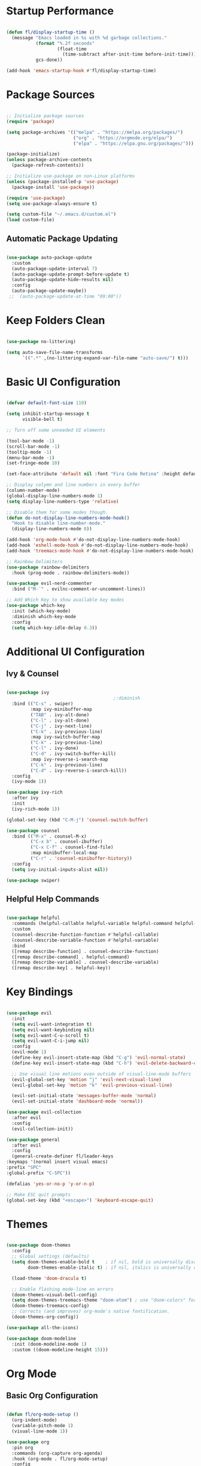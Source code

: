 #+title Emacs Configuration
#+PROPERTY: header-args:emacs-lisp :tangle ./init.el :mkdirp yes
* Startup Performance

#+begin_src emacs-lisp

  (defun fl/display-startup-time ()
    (message "Emacs loaded in %s with %d garbage collections."
             (format "%.2f seconds"
                     (float-time
                       (time-subtract after-init-time before-init-time)))
             gcs-done))

  (add-hook 'emacs-startup-hook #'fl/display-startup-time)
  
#+end_src

* Package Sources

#+begin_src emacs-lisp

  ;; Initialize package sources
  (require 'package)

  (setq package-archives '(("melpa" . "https://melpa.org/packages/")
                           ("org" . "https://orgmode.org/elpa/")
                           ("elpa" . "https://elpa.gnu.org/packages/")))

  (package-initialize)
  (unless package-archive-contents
    (package-refresh-contents))

  ;; Initialize use-package on non-Linux platforms
  (unless (package-installed-p 'use-package)
    (package-install 'use-package))

  (require 'use-package)
  (setq use-package-always-ensure t)

  (setq custom-file "~/.emacs.d/custom.el")
  (load custom-file)
  
#+end_src

** Automatic Package Updating

#+begin_src emacs-lisp

  (use-package auto-package-update
    :custom
    (auto-package-update-interval 7)
    (auto-package-update-prompt-before-update t)
    (auto-package-update-hide-results nil)
    :config
    (auto-package-update-maybe))
   ;;  (auto-package-update-at-time "09:00"))

#+end_src

* Keep Folders Clean
#+begin_src emacs-lisp

  (use-package no-littering)

  (setq auto-save-file-name-transforms
        `((".*" ,(no-littering-expand-var-file-name "auto-save/") t)))
  
#+end_src

* Basic UI Configuration

#+begin_src emacs-lisp 

  (defvar default-font-size 110)

  (setq inhibit-startup-message t
        visible-bell t)

  ;; Turn off some unneeded UI elements

  (tool-bar-mode -1)
  (scroll-bar-mode -1)     
  (tooltip-mode -1)
  (menu-bar-mode -1)
  (set-fringe-mode 10)

  (set-face-attribute 'default nil :font "Fira Code Retina" :height default-font-size)

  ;; Display colymn and line numbers in every buffer
  (column-number-mode)
  (global-display-line-numbers-mode 1)
  (setq display-line-numbers-type 'relative)

  ;; Disable them for some modes though.
  (defun do-not-display-line-numbers-mode-hook()
    "Hook to disable line-number-mode."
    (display-line-numbers-mode 0))

  (add-hook 'org-mode-hook #'do-not-display-line-numbers-mode-hook)
  (add-hook 'eshell-mode-hook #'do-not-display-line-numbers-mode-hook)
  (add-hook 'treemacs-mode-hook #'do-not-display-line-numbers-mode-hook)

  ;; Rainbow Delimiters
  (use-package rainbow-delimiters
    :hook (prog-mode . rainbow-delimiters-mode))

  (use-package evil-nerd-commenter
    :bind ("M-¨" . evilnc-comment-or-uncomment-lines))

  ;; Add Which Key to show available key modes
  (use-package which-key
    :init (which-key-mode)
    :diminish which-key-mode
    :config
    (setq which-key-idle-delay 0.3))

#+end_src

* Additional UI Configuration
** Ivy & Counsel

#+begin_src emacs-lisp

  (use-package ivy
                                          ;:diminish
    :bind (("C-s" . swiper)
           :map ivy-minibuffer-map
           ("TAB" . ivy-alt-done)	
           ("C-l" . ivy-alt-done)
           ("C-j" . ivy-next-line)
           ("C-k" . ivy-previous-line)
           :map ivy-switch-buffer-map
           ("C-k" . ivy-previous-line)
           ("C-l" . ivy-done)
           ("C-d" . ivy-switch-buffer-kill)
           :map ivy-reverse-i-search-map
           ("C-k" . ivy-previous-line)
           ("C-d" . ivy-reverse-i-search-kill))
    :config
    (ivy-mode 1))

  (use-package ivy-rich
    :after ivy
    :init
    (ivy-rich-mode 1))

  (global-set-key (kbd "C-M-j") 'counsel-switch-buffer)

  (use-package counsel
    :bind (("M-x" . counsel-M-x)
           ("C-x b" . counsel-ibuffer)
           ("C-x C-f" . counsel-find-file)
           :map minibuffer-local-map
           ("C-r" . 'counsel-minibuffer-history))
    :config
    (setq ivy-initial-inputs-alist nil))

  (use-package swiper)

  #+end_src

** Helpful Help Commands

#+begin_src emacs-lisp

  (use-package helpful
    :commands (helpful-callable helpful-variable helpful-command helpful-key)
    :custom
    (counsel-describe-function-function #'helpful-callable)
    (counsel-describe-variable-function #'helpful-variable)
    :bind
    ([remap describe-function] . counsel-describe-function)
    ([remap describe-command] . helpful-command)
    ([remap describe-variable] . counsel-describe-variable)
    ([remap describe-key] . helpful-key))

#+end_src
  
* Key Bindings

#+begin_src emacs-lisp

    (use-package evil
      :init
      (setq evil-want-integration t)
      (setq evil-want-keybinding nil)
      (setq evil-want-C-u-scroll t)
      (setq evil-want-C-i-jump nil)
      :config
      (evil-mode 1)
      (define-key evil-insert-state-map (kbd "C-g") 'evil-normal-state)
      (define-key evil-insert-state-map (kbd "C-h") 'evil-delete-backward-char-and-join)

      ;; Use visual line motions even outside of visual-line-mode buffers
      (evil-global-set-key 'motion "j" 'evil-next-visual-line)
      (evil-global-set-key 'motion "k" 'evil-previous-visual-line)

      (evil-set-initial-state 'messages-buffer-mode 'normal)
      (evil-set-initial-state 'dashboard-mode 'normal))

    (use-package evil-collection
      :after evil
      :config
      (evil-collection-init))

    (use-package general
      :after evil
      :config
      (general-create-definer fl/leader-keys
	:keymaps '(normal insert visual emacs)
	:prefix "SPC"
	:global-prefix "C-SPC"))

    (defalias 'yes-or-no-p 'y-or-n-p)

    ;; Make ESC quit prompts
    (global-set-key (kbd "<escape>") 'keyboard-escape-quit)

#+end_src

* Themes

#+begin_src emacs-lisp

  (use-package doom-themes
    :config
    ;; Global settings (defaults)
    (setq doom-themes-enable-bold t    ; if nil, bold is universally disabled
          doom-themes-enable-italic t) ; if nil, italics is universally disabled

    (load-theme 'doom-dracula t)

    ;; Enable flashing mode-line on errors
    (doom-themes-visual-bell-config)
    (setq doom-themes-treemacs-theme "doom-atom") ; use "doom-colors" for less minimal icon theme
    (doom-themes-treemacs-config)
    ;; Corrects (and improves) org-mode's native fontification.
    (doom-themes-org-config))

  (use-package all-the-icons)

  (use-package doom-modeline
    :init (doom-modeline-mode 1)
    :custom ((doom-modeline-height 15)))

#+end_src

* Org Mode
** Basic Org Configuration

#+begin_src emacs-lisp

  (defun fl/org-mode-setup ()
    (org-indent-mode)
    (variable-pitch-mode 1)
    (visual-line-mode 1))

  (use-package org
    :pin org
    :commands (org-capture org-agenda)
    :hook (org-mode . fl/org-mode-setup)
    :config
    (setq org-ellipsis " ▾"
          org-hide-emphasis-markers t)

    (setq org-agenda-start-with-log-mode t)
    (setq org-log-done 'time)
    (setq org-log-into-drawer t)

    (setq org-agenda-files '("~/Orgs/TODO.org")))


  (setq org-todo-keywords
        '((sequence "TODO(t)" "NEXT(n)" "|" "DONE(d!)")
          (sequence "BACKLOG(b)" "PLAN(p)" "READY(r)" "ACTIVE(a)" "REVIEW(v)" "WAIT(w@/!)" "HOLD(h)" "|" "COMPLETED(c)" "CANC(k@)")))

  (setq org-refile-targets
        '(("Archive.org" :maxlevel . 1)
          ("TODO.org" :maxlevel . 1)))

  ;; Save Org buffers after refiling!
  (advice-add 'org-refile :after 'org-save-all-org-buffers)

  (setq org-tag-alist
        '((:startgroup)
                                          ; Put mutually exclusive tags here
          (:endgroup)
          ("@errand" . ?E)
          ("@home" . ?H)
          ("@work" . ?W)
          ("agenda" . ?a)
          ("planning" . ?p)
          ("note" . ?n)
          ("idea" . ?i)))

  ;; Configure custom agenda views
  (setq org-agenda-custom-commands
        '(("d" "Dashboard"
           ((agenda "" ((org-deadline-warning-days 7)))
            (todo "NEXT"
                  ((org-agenda-overriding-header "Next Tasks")))
            (tags-todo "agenda/ACTIVE" ((org-agenda-overriding-header "Active Projects")))))

          ("n" "Next Tasks"
           ((todo "NEXT"
                  ((org-agenda-overriding-header "Next Tasks")))))

          ("W" "Work Tasks" tags-todo "+work-email")

          ("w" "Workflow Status"
           ((todo "WAIT"
                  ((org-agenda-overriding-header "Waiting on External")
                   (org-agenda-files org-agenda-files)))
            (todo "REVIEW"
                  ((org-agenda-overriding-header "In Review")
                   (org-agenda-files org-agenda-files)))
            (todo "PLAN"
                  ((org-agenda-overriding-header "In Planning")
                   (org-agenda-todo-list-sublevels nil)
                   (org-agenda-files org-agenda-files)))
            (todo "BACKLOG"
                  ((org-agenda-overriding-header "Project Backlog")
                   (org-agenda-todo-list-sublevels nil)
                   (org-agenda-files org-agenda-files)))
            (todo "READY"
                  ((org-agenda-overriding-header "Ready for Work")
                   (org-agenda-files org-agenda-files)))
            (todo "ACTIVE"
                  ((org-agenda-overriding-header "Active Projects")
                   (org-agenda-files org-agenda-files)))
            (todo "COMPLETED"
                  ((org-agenda-overriding-header "Completed Projects")
                   (org-agenda-files org-agenda-files)))
            (todo "CANC"
                  ((org-agenda-overriding-header "Cancelled Projects")
                   (org-agenda-files org-agenda-files)))))))

  (setq org-capture-templates
        `(("t" "Tasks / Projects")
          ("tt" "Task" entry (file+olp "~/Orgs/TODO.org" "Inbox")
           "* TODO %?\n  %U\n  %a\n  %i" :empty-lines 1)))

  (use-package org-bullets
    :hook (org-mode . org-bullets-mode)
    :custom
    (org-bullets-bullet-list '("◉" "○" "●" "○" "●" "○" "●")))

  (defun fl/org-mode-visual-fill ()
    (setq visual-fill-column-width 100
          visual-fill-column-center-text t)
    (visual-fill-column-mode 1))

  (use-package visual-fill-column
    :hook (org-mode . fl/org-mode-visual-fill))

  ;; Make sure Org-indent face is available
  (require 'org-indent)

  (defun fl/org-font-setup ()
    ;; Replace list hyphen with dot
    (font-lock-add-keywords 'org-mode
                            '(("^ *\\([-]\\) "
                               (0 (prog1 () (compose-region (match-beginning 1) (match-end 1) "•"))))))

    ;; Set faces for heading levels
    (dolist (face '((org-level-1 . 1.2)
                    (org-level-2 . 1.1)
                    (org-level-3 . 1.05)
                    (org-level-4 . 1.0)
                    (org-level-5 . 1.1)
                    (org-level-6 . 1.1)
                    (org-level-7 . 1.1)
                    (org-level-8 . 1.1)))
      (set-face-attribute (car face) nil :font "Fira Code Retina" :weight 'regular :height (cdr face))))

#+end_src

** Configure Babel Languages

#+begin_src emacs-lisp

  (with-eval-after-load 'org
    (org-babel-do-load-languages
     'org-babel-load-languages
     '((emacs-lisp . t)
       (python . t)
       (clojure . t)
       (C . t)
       (java . t)))

    (push '("conf-unix" . conf-unix) org-src-lang-modes))

  (require 'ob-clojure)
  (setq org-babel-clojure-backend 'cider)

#+end_src

** Auto-Tangle Configuration Files

#+begin_src emacs-lisp

  (defun fl/org-babel-tangle-config ()
    (when (string-equal (buffer-file-name)
                        (expand-file-name "~/.emacs.d/Emacs.org"))
      ;; Dynamic scoping to the rescue
      (let ((org-confirm-babel-evaluate nil))
        (org-babel-tangle))))

  (add-hook 'org-mode-hook (lambda () (add-hook 'after-save-hook #'fl/org-babel-tangle-config)))
#+end_src

** Structure Templates

#+begin_src emacs-lisp
  (with-eval-after-load 'org
    ;; This is needed as of Org 9.2
    (require 'org-tempo)

    (add-to-list 'org-structure-template-alist '("sh" . "src shell"))
    (add-to-list 'org-structure-template-alist '("cl" . "src clojure"))
    (add-to-list 'org-structure-template-alist '("cc" . "src C"))
    (add-to-list 'org-structure-template-alist '("cp" . "src C++"))
    (add-to-list 'org-structure-template-alist '("el" . "src emacs-lisp"))
    (add-to-list 'org-structure-template-alist '("py" . "src python")))

#+end_src

* Development
** Magit

#+begin_src emacs-lisp

  (setq auth-sources '("~/.authinfo.gpg"))

  (use-package magit)
  ;; NOTE: Make sure to configure a GitHub token before using this package!
  ;; - https://magit.vc/manual/forge/Token-Creation.html#Token-Creation
  ;; - https://magit.vc/manual/ghub/Getting-Started.html#Getting-Started
  (use-package forge
    :after magit)

#+end_src

** LSP

#+begin_src emacs-lisp

  (defun fl/lsp-mode-setup ()
    (setq lsp-headerline-breadcrumb-segments '(path-up-to-project file symbols))
    (lsp-headerline-breadcrumb-mode))

  (use-package lsp-mode
    :init
    ;; set prefix for lsp-command-keymap (few alternatives - "C-l", "C-c l")
    (setq lsp-keymap-prefix "C-c l")
    :hook (
           ;; if you want which-key integration
           (lsp-mode . lsp-enable-which-key-integration)
           (lsp-mode . fl/lsp-mode-setup))

    :commands lsp)

   (setq lsp-lens-enable t)

  (add-hook 'clojure-mode-hook 'lsp)
  (add-hook 'clojurescript-mode-hook 'lsp)
  (add-hook 'clojurec-mode-hook 'lsp)
  (add-hook 'c-mode-hook 'lsp)
  (add-hook 'c++-mode-hook 'lsp)
  (add-hook 'rust-mode-hook 'lsp)

  (setq gc-cons-threshold (* 100 1024 1024)
        read-process-output-max (* 1024 1024)
        treemacs-space-between-root-nodes nil
        lsp-lens-enable t
        lsp-signature-auto-activate nil
                                          ; lsp-enable-indentation nil ; uncomment to use cider indentation instead of lsp
                                          ; lsp-enable-completion-at-point nil ; uncomment to use cider completion instead of lsp
        )
#+end_src
 
*** LSP-UI

#+begin_src emacs-lisp
  
  (use-package lsp-ui
    :hook (lsp-mode . lsp-ui-mode)
    :custom
    (lsp-ui-doc-position 'bottom))

#+end_src

*** LSP-Ivy

#+begin_src emacs-lisp

  (use-package lsp-ivy
    :commands lsp-ivy-workspace-symbol)

#+end_src
 
*** LSP-Treemacs

#+begin_src emacs-lisp

  (use-package lsp-treemacs
    :after lsp
    :commands lsp-treemacs-errors-list)

#+end_src
 
** DAP
#+begin_src emacs-lisp
  (use-package dap-mode
    :after lsp-mode
    :config (dap-auto-configure-mode))
#+end_src

** YASnippet
#+begin_src emacs-lisp

  (use-package yasnippet
    :config (yas-global-mode))

#+end_src

** Languages
*** Clojure
**** Flycheck 
#+begin_src emacs-lisp

  (use-package flycheck
     :init (global-flycheck-mode))

   ;; First install the package, then install the checker as soon as `clojure-mode' is loaded
   (use-package flycheck-clj-kondo)

   #+end_src

**** Clojure-mode

#+begin_src emacs-lisp

  (use-package clojure-mode
    :ensure t
    :init
    (defconst clojure--prettify-symbols-alist
      '(("fn"   . ?λ)
        ("__"   . ?⁈)))

    :config
    (require 'flycheck-clj-kondo)
    (add-hook 'clojure-mode-hook 'global-prettify-symbols-mode)
    :bind (("C-c d f" . cider-code)
           ("C-c d g" . cider-grimoire)
           ("C-c d w" . cider-grimoire-web)
           ("C-c d c" . clojure-cheatsheet)
           ("C-c d d" . dash-at-point)))

#+end_src

**** CIDER

#+begin_src emacs-lisp

(use-package cider
  :ensure t
  :commands (cider cider-connect cider-jack-in)

  :init
  (setq cider-auto-select-error-buffer t
        cider-repl-pop-to-buffer-on-connect nil
        cider-repl-use-clojure-font-lock t
        cider-repl-wrap-history t
        cider-repl-history-size 1000
        cider-show-error-buffer t
        nrepl-hide-special-buffers t
        ;; Stop error buffer from popping up while working in buffers other than the REPL:
        nrepl-popup-stacktraces nil)

  ;; (add-hook 'cider-mode-hook 'cider-turn-on-eldoc-mode)
  (add-hook 'cider-mode-hook 'ivy-mode)

  (add-hook 'cider-repl-mode-hook 'paredit-mode)
  (add-hook 'cider-repl-mode-hook 'superword-mode)
  (add-hook 'cider-repl-mode-hook 'ivy-mode)
  (add-hook 'cider-test-report-mode 'jcf-soft-wrap)

  :bind (:map cider-mode-map
         ("C-c C-v C-c" . cider-send-and-evaluate-sexp)
         ("C-c C-p"     . cider-eval-print-last-sexp)))

#+end_src

**** Paredit

#+begin_src emacs-lisp

  (defun paredit-delete-indentation (&optional arg)
    "Handle joining lines that end in a comment."
    (interactive "*P")
    (let (comt)
      (save-excursion
        (move-beginning-of-line (if arg 1 0))
        (when (skip-syntax-forward "^<" (point-at-eol))
          (setq comt (delete-and-extract-region (point) (point-at-eol)))))
      (delete-indentation arg)
      (when comt
        (save-excursion
          (move-end-of-line 1)
          (insert " ")
          (insert comt)))))

  (defun paredit-remove-newlines ()
    "Removes extras whitespace and newlines from the current point
    to the next parenthesis."
    (interactive)
    (let ((up-to (point))
          (from (re-search-forward "[])}]")))
      (backward-char)
      (while (> (point) up-to)
        (paredit-delete-indentation))))

  (use-package paredit
    :bind ("M-^" . paredit-delete-indentation)
    :bind ("C-^" . paredit-remove-newlines)
    :init
    (add-hook 'clojure-mode-hook 'paredit-mode))

#+end_src

Useful key sequences for positioning cursor on particular s-expressions:
C-M- a d
    Move to beginning of function and inside the declaration. Good start to just about any other positioning.
C-M- d f d
    At beginning of function, moves to first s-expression. 
    
*** Java
#+begin_src emacs-lisp
  (use-package lsp-java
    :config (add-hook 'java-mode-hook 'lsp))

  (use-package dap-java
    :ensure nil)
#+end_src

** Company Mode (for better completions)

#+begin_src emacs-lisp

  (use-package company
    :after lsp-mode
    :hook (lsp-mode . company-mode)
    :bind (:map company-active-map
           ("<tab>" . company-complete-selection))
          (:map lsp-mode-map
           ("<tab>" . company-indent-or-complete-common))
    :custom
    (company-minimum-prefix-length 1)
    (company-idle-delay 0.0))

  (use-package company-box
    :hook (company-mode . company-box-mode))
  
#+end_src

** Projectile

#+begin_src emacs-lisp

  (use-package projectile
    :diminish projectile-mode
    :config (projectile-mode)
    :custom ((projectile-completion-system 'ivy))
    :bind-keymap
    ("C-c p" . projectile-command-map)
    :init
    ;; NOTE: Set this to the folder where you keep your Git repos!
    (when (file-directory-p "~/_Dev")
      (setq projectile-project-search-path '("~/_Dev")))
    ;; Decides what the first action is whenever you switch between projects; load up dired.
    (setq projectile-switch-project-action #'projectile-dired))

  (use-package counsel-projectile
    :after projectile
    :config (counsel-projectile-mode))
  
#+end_src

* Dired
#+begin_src emacs-lisp

  (use-package dired
    :ensure nil
    :commands (dired dired-jump)
    :bind (("C-x C-j" . dired-jump))
    :custom ((dired-listing-switches "-agho --group-directories-first"))
    :config
    (evil-collection-define-key 'normal 'dired-mode-map
      "h" 'dired-single-up-directory
      "l" 'dired-single-buffer))

  (use-package dired-single
    :commands (dired dired-jump))

  (use-package all-the-icons-dired
    :hook (dired-mode . all-the-icons-dired-mode))

  (use-package dired-open
    :commands (dired dired-jump)
    :config
    (setq dired-open-extensions '(("png" . "feh")
                                  ("mkv" . "mpv"))))

  (use-package dired-hide-dotfiles
    :hook (dired-mode . dired-hide-dotfiles-mode)
    :config
    (evil-collection-define-key 'normal 'dired-mode-map
      "H" 'dired-hide-dotfiles-mode))
  
#+end_src

* Eshell
#+begin_src emacs-lisp

  (defun fl/configure-eshell ()
    ;; Save command history when commands are entered
    (add-hook 'eshell-pre-command-hook 'eshell-save-some-history)

    ;; Truncate buffer for performance
    (add-to-list 'eshell-output-filter-functions 'eshell-truncate-buffer)

    ;; Bind some useful keys for evil-mode
    (evil-define-key '(normal insert visual) eshell-mode-map (kbd "C-r") 'counsel-esh-history)
    (evil-define-key '(normal insert visual) eshell-mode-map (kbd "<home>") 'eshell-bol)
    (evil-normalize-keymaps)

    (setq eshell-history-size         10000
          eshell-buffer-maximum-lines 10000
          eshell-hist-ignoredups t
          eshell-scroll-to-bottom-on-input t))

  (use-package eshell-git-prompt
    :after eshell)

  (use-package eshell
    :hook (eshell-first-time-mode . fl/configure-eshell)
    :config

    (with-eval-after-load 'esh-opt
      (setq eshell-destroy-buffer-when-process-dies t)
      (setq eshell-visual-commands '("htop" "zsh" "vim" "nvim")))

    (eshell-git-prompt-use-theme 'powerline))
#+end_src

